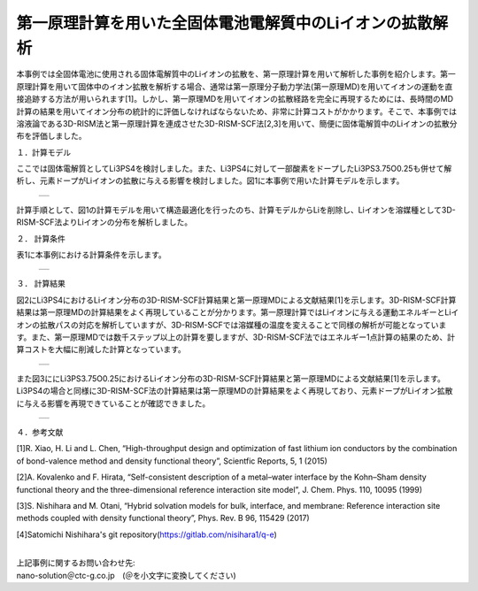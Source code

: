 ==============================
第一原理計算を用いた全固体電池電解質中のLiイオンの拡散解析
==============================

本事例では全固体電池に使用される固体電解質中のLiイオンの拡散を、第一原理計算を用いて解析した事例を紹介します。第一原理計算を用いて固体中のイオン拡散を解析する場合、通常は第一原理分子動力学法(第一原理MD)を用いてイオンの運動を直接追跡する方法が用いられます[1]。しかし、第一原理MDを用いてイオンの拡散経路を完全に再現するためには、長時間のMD計算の結果を用いてイオン分布の統計的に評価しなければならないため、非常に計算コストがかかります。そこで、本事例では溶液論である3D-RISM法と第一原理計算を連成させた3D-RISM-SCF法[2,3]を用いて、簡便に固体電解質中のLiイオンの拡散分布を評価しました。

１．計算モデル


ここでは固体電解質としてLi3PS4を検討しました。また、Li3PS4に対して一部酸素をドープしたLi3PS3.75O0.25も併せて解析し、元素ドープがLiイオンの拡散に与える影響を検討しました。図1に本事例で用いた計算モデルを示します。

  +--------------------------------------------------------------------------+
  | .. image:: ./imgs/qe_li3ps4_3d-rism_1.png                                |
  |    :scale: 80 %                                                          |
  |    :align: center                                                        |
  +--------------------------------------------------------------------------+

計算手順として、図1の計算モデルを用いて構造最適化を行ったのち、計算モデルからLiを削除し、Liイオンを溶媒種として3D-RISM-SCF法よりLiイオンの分布を解析しました。



２． 計算条件


表1に本事例における計算条件を示します。

  +--------------------------------------------------------------------------+
  | .. image:: ./imgs/qe_li3ps4_3d-rism_2.png                                |
  |    :scale: 80 %                                                          |
  |    :align: center                                                        |
  +--------------------------------------------------------------------------+


３． 計算結果


図2にLi3PS4におけるLiイオン分布の3D-RISM-SCF計算結果と第一原理MDによる文献結果[1]を示します。3D-RISM-SCF計算結果は第一原理MDの計算結果をよく再現していることが分かります。第一原理計算ではLiイオンに与える運動エネルギーとLiイオンの拡散パスの対応を解析していますが、3D-RISM-SCFでは溶媒種の温度を変えることで同様の解析が可能となっています。また、第一原理MDでは数千ステップ以上の計算を要しますが、3D-RISM-SCF法ではエネルギー1点計算の結果のため、計算コストを大幅に削減した計算となっています。

  +--------------------------------------------------------------------------+
  | .. image:: ./imgs/qe_li3ps4_3d-rism_3.png                                |
  |    :scale: 80 %                                                          |
  |    :align: center                                                        |
  +--------------------------------------------------------------------------+

また図3ににLi3PS3.75O0.25におけるLiイオン分布の3D-RISM-SCF計算結果と第一原理MDによる文献結果[1]を示します。Li3PS4の場合と同様に3D-RISM-SCF法の計算結果は第一原理MDの計算結果をよく再現しており、元素ドープがLiイオン拡散に与える影響を再現できていることが確認できました。

  +--------------------------------------------------------------------------+
  | .. image:: ./imgs/qe_li3ps4_3d-rism_4.png                                |
  |    :scale: 80 %                                                          |
  |    :align: center                                                        |
  +--------------------------------------------------------------------------+


４．参考文献

[1]R. Xiao, H. Li and L. Chen, “High-throughput design and optimization of fast lithium ion conductors by the combination of bond-valence method and density functional theory”, Scientfic Reports, 5, 1 (2015)

[2]A. Kovalenko and F. Hirata, “Self-consistent description of a metal–water interface by the Kohn–Sham density functional theory and the three-dimensional reference interaction site model”, J. Chem. Phys. 110, 10095 (1999)

[3]S. Nishihara and M. Otani, “Hybrid solvation models for bulk, interface, and membrane: Reference interaction site methods coupled with density functional theory”, Phys. Rev. B 96, 115429 (2017)

[4]Satomichi Nishihara's git repository(https://gitlab.com/nisihara1/q-e)

|
| 上記事例に関するお問い合わせ先:

| nano-solution＠ctc-g.co.jp　(＠を小文字に変換してください)





